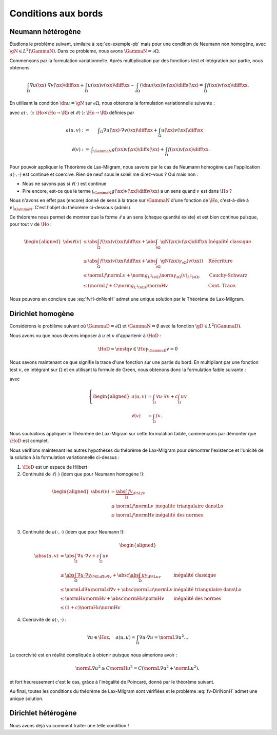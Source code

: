 Conditions aux bords
====================

Neumann hétérogène
------------------

Étudions le problème suivant, similaire à :eq:`eq-exemple-pb` mais pour une condition de Neumann non homogène, avec :math:`\gN\in L^2(\GammaN)`. Dans ce problème, nous avons :math:`\GammaN = \partial\Omega`.

.. math::
  :label: eq-dnNonH
  
  \left\{ 
   \begin{array}{r c l l}
    -\Delta u + cu &=& f & (\Omega),\\
    \dn u & = & \gN & (\GammaN = \partial \Omega).
  \end{array}
  \right.

Commençons par la formulation variationnelle. Après multiplication par des fonctions test et intégration par partie, nous obtenons

.. math::  \int_{\Omega}\nabla u(\xx) \cdot \nabla v(\xx) \diff\xx +  \int_{\Omega}  u(\xx)v(\xx) \diff\xx  -\int_{\partial\Omega} (\dn u(\xx)) v(\xx) \diff s(\xx) =  \int_{\Omega} f(\xx)  v(\xx) \diff\xx.

En utilisant la condition :math:`\dn u = \gN` sur :math:`\partial\Omega`, nous obtenons la formulation variationnelle suivante :

.. math::
  :label: fvH-dnNonH

  \left\{\begin{array}{l}
    \text{Trouver }u\in\Ho\text{ tel que}\\
    \forall v \in\Ho,\quad a(u,v) = \ell(v),
  \end{array}\right.

avec :math:`a(\cdot,\cdot) \colon\Ho\times\Ho \to \Rb` et :math:`\ell(\cdot) \colon\Ho\to \Rb` définies par

.. math::
  
  \begin{array}{r c l}
    a(u,v) &:=& \displaystyle\int_{\Omega}\nabla u(\xx) \cdot \nabla v(\xx) \diff\xx +
    \int_{\Omega}  u(\xx)v(\xx) \diff\xx\\
    \ell(v) &:= &\displaystyle\int_{\GammaN} g(\xx)v(\xx) \diff s(\xx)  + \int_{\Omega} f(\xx)v(\xx) \diff\xx.
  \end{array}

Pour pouvoir appliquer le Théorème de Lax-Milgram, nous savons par le cas de Neumann homogène que l'application :math:`a(\cdot,\cdot)` est continue et coercive.  Rien de neuf sous le soleil me direz-vous ? Oui mais non :

- Nous ne savons pas si :math:`\ell(\cdot)` est continue
- Pire encore,  est-ce que le terme :math:`\int_{\GammaN} g(\xx)v(\xx) \diff s(\xx)` a un sens quand :math:`v` est dans :math:`\Ho` ?


Nous n'avons en effet pas (encore) donné de sens à la trace sur :math:`\GammaN` d'une fonction de :math:`\Ho`, c'est-à-dire à :math:`v|_{\GammaN}`. C'est l'objet du théorème ci-dessous (admis).

.. proof:theorem:: Continuité de la Trace (admis)

  Soit :math:`\Gamma\subset\partial\Omega` une partie du bord de mesure non nulle au sens de la mesure de surface. Alors il existe une unique application :math:`\gamma_{\Gamma}\colon\Ho\to L^2(\Gamma)` qui est continue au sens de :math:`\normH{\cdot}` :

  .. math:: \exists C>0 \text{ tel que } \forall v \in\Ho, \; \norm{\gamma_{\Gamma}(v)}_{L^2(\partial\Omega)} \leq C\normH{v}.

  Cette application est de plus caractérisée par

  .. math:: \forall\varphi\in \Cscr^1(\overline{\Omega}),\qquad \gamma_{\Gamma}(\varphi) = \varphi|_{\Gamma}.


Ce théorème nous permet de montrer que la forme :math:`\ell` a un sens (chaque quantité existe) et est bien continue puisque, pour tout :math:`v` de :math:`\Ho` :

.. math:: 
  
  \begin{aligned}
    \abs{\ell(v)}  &\leq \abs{\int_{\Omega} f(\xx) v(\xx)\diff\xx} + \abs{\int_{\partial\Omega} \gN(\xx)v(\xx)\diff\xx} & \text{Inégalité classique}\\
    &\leq   \abs{\int_{\Omega} f(\xx) v(\xx)\diff\xx}+ \abs{\int_{\partial\Omega} \gN(\xx) \gamma_{\partial\Omega}(v(\xx))} &\text{Réécriture}\\
    &\leq \normL{f}\normL{v} + \norm{g}_{L^2(\partial\Omega)}\norm{\gamma_{\partial\Omega}(v)}_{L^2(\partial\Omega)} &\text{Cauchy-Schwarz}\\
    &\leq \left(\normL{f} + C\norm{g}_{L^2(\partial\Omega)}\right)\normH{v} & \text{Cont. Trace}.
  \end{aligned}


Nous pouvons en conclure que :eq:`fvH-dnNonH` admet une unique solution par le Théorème de Lax-Milgram.


Dirichlet homogène
------------------


Considérons le problème suivant où :math:`\GammaD = \partial\Omega` et :math:`\GammaN = \emptyset` avec la fonction :math:`\gD \in L^2(\GammaD)`.


.. math::
  :label: eq-DiriNonH
  
  \left\{ 
   \begin{array}{r c l l}
    -\Delta u + cu &=& f & (\Omega),\\
    u & = & \gD & (\GammaD = \partial \Omega).
  \end{array}
  \right.

Nous avons vu que nous devons imposer à :math:`u` et :math:`v` d'appartenir à :math:`\HoD` :

.. math:: \HoD = \enstq{v\in\Ho}{\gamma_{\GammaD} v = 0}

Nous savons maintenant ce que signifie la trace d'une fonction sur une partie du bord. En multipliant par une fonction test :math:`v`, en intégrant sur :math:`\Omega` et en utilisant la formule de Green, nous obtenons donc la formulation faible suivante :

.. math::
  :label: fv-DiriNonH

  \left\{
    \begin{array}{l}
      \text{Trouver } u\in\Hoz\text{ tel que }\\
      \displaystyle \forall v \in \Hoz,\quad a(u,v) = \ell(v),
    \end{array}
    \right.

avec

.. math::

  \left\{
    \begin{aligned}
      a(u,v) &=  \int_{\Omega} \nabla u\cdot\nabla v + c \int_{\Omega}uv \\
      \ell(v) &=\int_{\Omega} f v.
    \end{aligned}
  \right.

Nous souhaitons appliquer le Théorème de Lax-Migram sur cette formulation faible, commençons par démonter que :math:`\HoD` est complet.

.. proof:theorem::

  L'espace :math:`\HoD` est un espace de Hilbert.

.. proof:proof::

  Par la définition de l'espace, nous avons :math:`\HoD = \ker(\gamma_{\GammaD})`. Nous avons vu que l'application trace est continue, son noyau est alors fermé. L'espace :math:`\HoD` est un sous-espace fermé de :math:`\Ho` qui est un Hilbert : :math:`\HoD` est donc également un espace de Hilbert.

Nous vérifions maintenant les autres hypothèses du théorème de Lax-Milgram pour démontrer l'existence et l'unicité de la solution à la formulation variationnelle ci-dessus :

1. :math:`\HoD` est un espace de Hilbert
2. Continuité de :math:`\ell(\cdot)` (idem que pour Neumann homogène !):

  .. math::
    
    \begin{aligned}
      \abs{\ell(v)}  &= \underbrace{\abs{\int_{\Omega} fv}}_{\PSL{f}{v}}\\ 
      & \leq  \normL{f}\normL{v} & \text{inégalité triangulaire dans}  \Lo\\
      & \leq   \normL{f}\normH{v} & \text{inégalité des normes} \\
    \end{aligned}

3. Continuité de :math:`a(\cdot,\cdot)` (idem que pour Neumann !):

  .. math::
    
    \begin{aligned}
      \abs{a(u,v)}  &= \abs{\int_{\Omega} \nabla u \cdot \nabla v + c\int_{\Omega} u v}\\ 
      & \leq  \underbrace{\abs{\int_{\Omega} \nabla u \cdot \nabla v}}_{\PSLd{\nabla u}{\nabla v}} + \abs{c}\underbrace{\abs{\int_{\Omega} u v}}_{\PSL{u}{v}} & \text{inégalité classique}\\
      & \leq  \normLd{\nabla u}\normLd{\nabla v} + \abs{c} \normL{u}\normL{v} & \text{inégalité triangulaire dans}  \Lo\\
      & \leq   \normH{u}\normH{v}+ \abs{c} \normH{u}\normH{v} & \text{inégalité des normes} \\
      & \leq   (1+c)\normH{u}\normH{v}
    \end{aligned}

4. Coercivité de :math:`a(\cdot,\cdot)` :

  .. math::  \forall u\in\Hoz,\quad a(u,u) = \int_{\Omega}\nabla u\cdot \nabla u = \normL{\nabla u}^2\ldots

La coercivité est en réalité compliquée à obtenir puisque nous aimerions avoir :  

.. math:: \normL{\nabla u}^2 \geq C \normH{u}^2 = C\left(\normL{\nabla u}^2 + \normL{u}^2\right),

et fort heureusement c'est le cas, grâce à l'inégalité de Poincaré, donné par le théorème suivant.

.. proof:theorem:: Inégalité de Poincaré (Admis)

  Il existe une constante :math:`C>0` telle que, pour tout :math:`u\in\Hoz`, nous avons :

  .. math::   \normL{\nabla u}^2 \geq C \normH{u}^2.


.. proof:remark:: 

  L'inégalité de Poincaré est aussi valable si la condition de Dirichlet n'est posée que sur une partie du bord, c'est à dire si :math:`\GammaD \subset\partial\Omega` et :math:`\GammaD\neq\partial\Omega`.

Au final, toutes les conditions du théorème de Lax-Milgram sont vérifiées et le problème :eq:`fv-DiriNonH` admet une unique solution.

Dirichlet hétérogène
--------------------

Nous avons déjà vu comment traiter une telle condition !